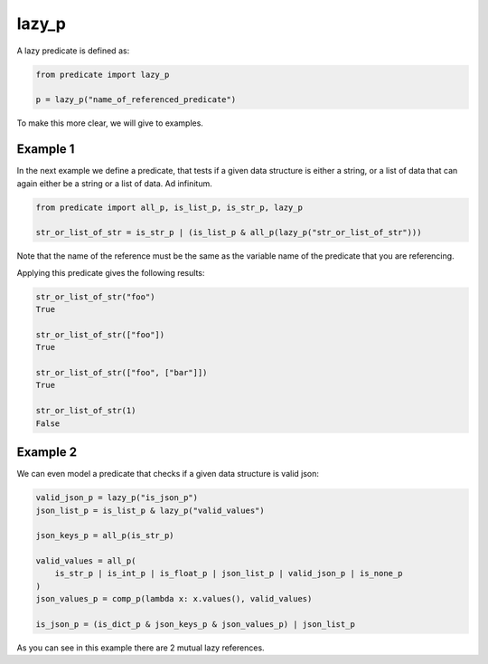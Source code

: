 lazy_p
------
A lazy predicate is defined as:

.. code-block:: python

    from predicate import lazy_p

    p = lazy_p("name_of_referenced_predicate")

To make this more clear, we will give to examples.

Example 1
~~~~~~~~~
In the next example we define a predicate, that tests if a given data structure is
either a string, or a list of data that can again either be a string or a list of
data. Ad infinitum.

.. code-block:: python

    from predicate import all_p, is_list_p, is_str_p, lazy_p

    str_or_list_of_str = is_str_p | (is_list_p & all_p(lazy_p("str_or_list_of_str")))

Note that the name of the reference must be the same as the variable name of the predicate that you are
referencing.

Applying this predicate gives the following results:

.. code-block:: python

    str_or_list_of_str("foo")
    True

    str_or_list_of_str(["foo"])
    True

    str_or_list_of_str(["foo", ["bar"]])
    True

    str_or_list_of_str(1)
    False

Example 2
~~~~~~~~~
We can even model a predicate that checks if a given data structure is valid json:

.. code-block:: python

    valid_json_p = lazy_p("is_json_p")
    json_list_p = is_list_p & lazy_p("valid_values")

    json_keys_p = all_p(is_str_p)

    valid_values = all_p(
        is_str_p | is_int_p | is_float_p | json_list_p | valid_json_p | is_none_p
    )
    json_values_p = comp_p(lambda x: x.values(), valid_values)

    is_json_p = (is_dict_p & json_keys_p & json_values_p) | json_list_p

As you can see in this example there are 2 mutual lazy references.
